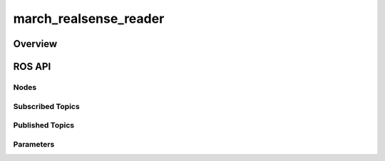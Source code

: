 .. _march-realsense_reader-label:

march_realsense_reader
====================

Overview
--------

ROS API
-------
Nodes
^^^^^

Subscribed Topics
^^^^^^^^^^^^^^^^^

Published Topics
^^^^^^^^^^^^^^^^

Parameters
^^^^^^^^^^